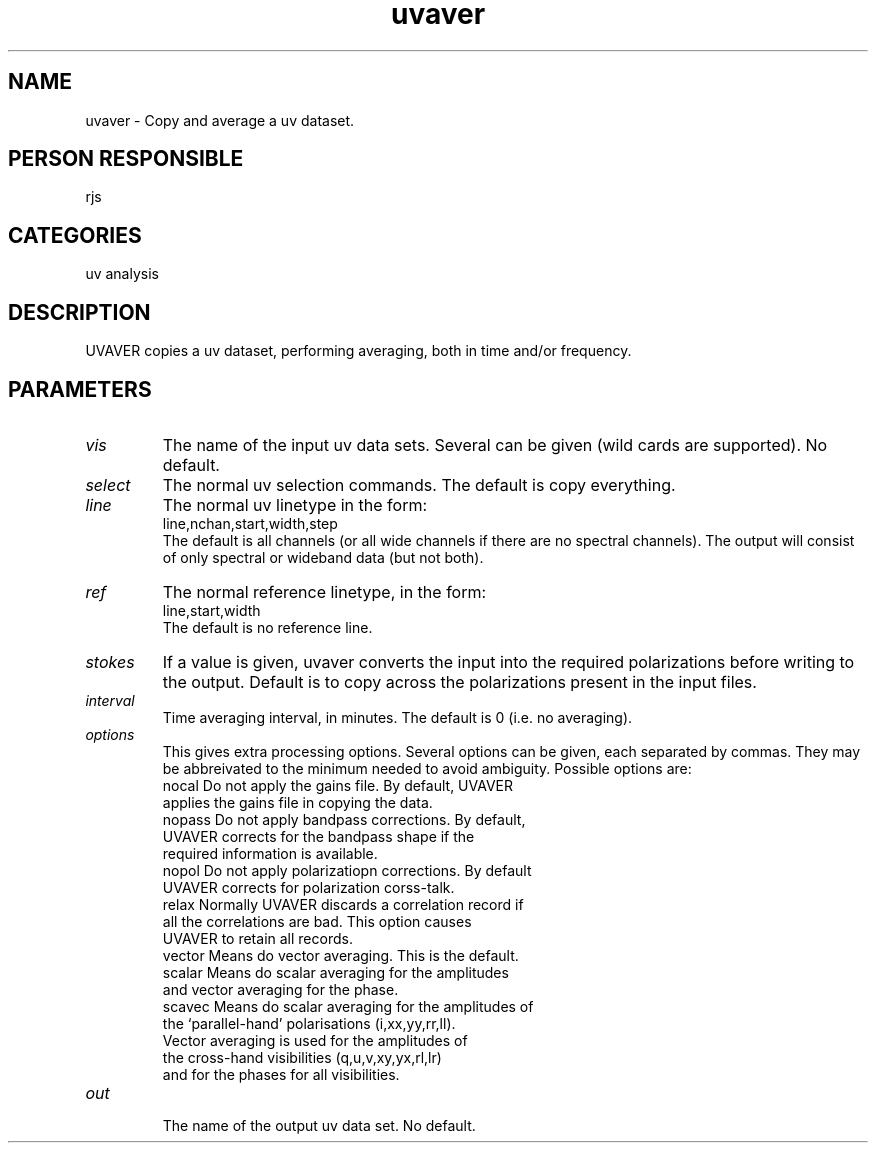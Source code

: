 .TH uvaver 1
.SH NAME
uvaver - Copy and average a uv dataset.
.SH PERSON RESPONSIBLE
rjs
.SH CATEGORIES
uv analysis
.SH DESCRIPTION
UVAVER copies a uv dataset, performing averaging, both in time
and/or frequency.
.SH PARAMETERS
.TP
\fIvis\fP
The name of the input uv data sets. Several can be given (wild
cards are supported). No default.
.TP
\fIselect\fP
The normal uv selection commands. The default is copy everything.
.TP
\fIline\fP
The normal uv linetype in the form:
.nf
  line,nchan,start,width,step
.fi
The default is all channels (or all wide channels if there are no
spectral channels). The output will consist of only spectral or
wideband data (but not both).
.TP
\fIref\fP
The normal reference linetype, in the form:
.nf
  line,start,width
.fi
The default is no reference line.
.TP
\fIstokes\fP
If a value is given, uvaver converts the input into the required
polarizations before writing to the output. Default is to copy
across the polarizations present in the input files.
.TP
\fIinterval\fP
Time averaging interval, in minutes. The default is 0 (i.e. no
averaging).
.TP
\fIoptions\fP
This gives extra processing options. Several options can be given,
each separated by commas. They may be abbreivated to the minimum
needed to avoid ambiguity. Possible options are:
.nf
   nocal       Do not apply the gains file. By default, UVAVER
               applies the gains file in copying the data.
   nopass      Do not apply bandpass corrections. By default,
               UVAVER corrects for the bandpass shape if the
               required information is available.
   nopol       Do not apply polarizatiopn corrections. By default
               UVAVER corrects for polarization corss-talk.
   relax       Normally UVAVER discards a correlation record if
               all the correlations are bad. This option causes
               UVAVER to retain all records.
   vector      Means do vector averaging.  This is the default.
   scalar      Means do scalar averaging for the amplitudes
               and vector averaging for the phase.
   scavec      Means do scalar averaging for the amplitudes of
               the  `parallel-hand' polarisations (i,xx,yy,rr,ll).
               Vector averaging is used for the amplitudes of
               the cross-hand visibilities (q,u,v,xy,yx,rl,lr)
               and for the phases for all visibilities.
.TP
\fIout\fP
.fi
The name of the output uv data set. No default.
